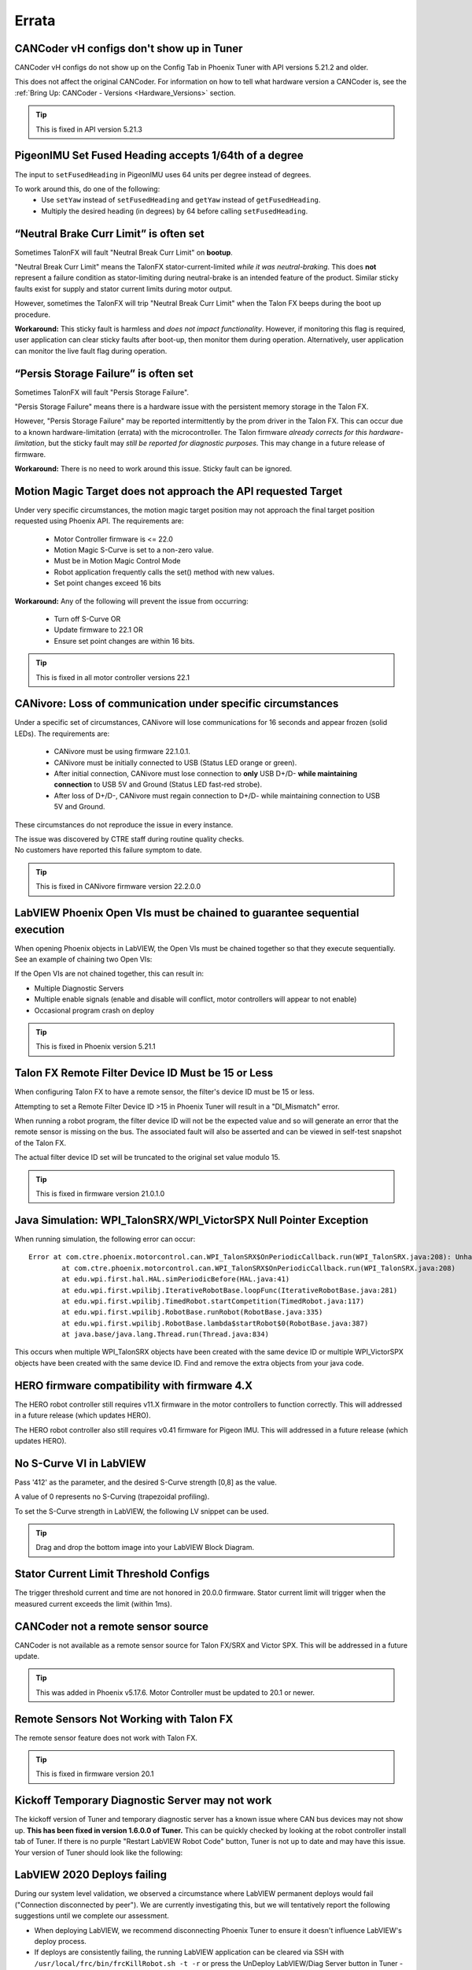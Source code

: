 .. _Errata:

Errata
======

.. _cancoder-vh-configs-dont-show-errata:

CANCoder vH configs don't show up in Tuner
-------------------------------------------------------
CANCoder vH configs do not show up on the Config Tab in Phoenix Tuner with API versions 5.21.2 and older.

This does not affect the original CANCoder.
For information on how to tell what hardware version a CANCoder is, see the :ref:`Bring Up: CANCoder - Versions <Hardware_Versions>` section.

.. tip:: This is fixed in API version 5.21.3

.. _pigeonimu-setfusedheading-units-errata:

PigeonIMU Set Fused Heading accepts 1/64th of a degree
-------------------------------------------------------
The input to ``setFusedHeading`` in PigeonIMU uses 64 units per degree instead of degrees.

To work around this, do one of the following:
 - Use ``setYaw`` instead of ``setFusedHeading`` and ``getYaw`` instead of ``getFusedHeading``.
 - Multiply the desired heading (in degrees) by 64 before calling ``setFusedHeading``.

.. _talonfx-neutral-brake-fault-errata:

“Neutral Brake Curr Limit” is often set
-------------------------------------------------------------------------------------

Sometimes TalonFX will fault "Neutral Break Curr Limit" on **bootup**.

"Neutral Break Curr Limit" means the TalonFX stator-current-limited *while it was neutral-braking*.
This does **not** represent a failure condition as stator-limiting during neutral-brake is an intended feature of the product.
Similar sticky faults exist for supply and stator current limits during motor output.

However, sometimes the TalonFX will trip "Neutral Break Curr Limit" when the Talon FX beeps during the boot up procedure.

**Workaround:** This sticky fault is harmless and *does not impact functionality*.
However, if monitoring this flag is required, user application can clear sticky faults after boot-up, then monitor them during operation.
Alternatively, user application can monitor the live fault flag during operation.

.. _talonfx-persis-storage-failure-errata:

“Persis Storage Failure” is often set
-------------------------------------------------------------------------------------

Sometimes TalonFX will fault "Persis Storage Failure".

"Persis Storage Failure" means there is a hardware issue with the persistent memory storage in the Talon FX.

However, "Persis Storage Failure" may be reported intermittently by the prom driver in the Talon FX.
This can occur due to a known hardware-limitation (errata) with the microcontroller.
The Talon firmware *already corrects for this hardware-limitation*, but the sticky fault may *still be reported for diagnostic purposes*.
This may change in a future release of firmware.

**Workaround:** There is no need to work around this issue.
Sticky fault can be ignored.

.. _motorcontrol-motionmagic-overflow-errata:

Motion Magic Target does not approach the API requested Target
-------------------------------------------------------------------------------------
Under very specific circumstances, the motion magic target position may not approach the final target position requested using Phoenix API.
The requirements are:
 - Motor Controller firmware is <= 22.0
 - Motion Magic S-Curve is set to a non-zero value.
 - Must be in Motion Magic Control Mode
 - Robot application frequently calls the set() method with new values.
 - Set point changes exceed 16 bits

**Workaround:**
Any of the following will prevent the issue from occurring:
 - Turn off S-Curve OR
 - Update firmware to 22.1 OR
 - Ensure set point changes are within 16 bits.

.. tip:: This is fixed in all motor controller versions 22.1

.. _canivore-intermittent-connection-errata:

CANivore: Loss of communication under specific circumstances
-------------------------------------------------------------------------------------
Under a specific set of circumstances, CANivore will lose communications for 16 seconds and appear frozen (solid LEDs).
The requirements are:
 - CANivore must be using firmware 22.1.0.1.
 - CANivore must be initially connected to USB (Status LED orange or green).
 - After initial connection, CANivore must lose connection to **only** USB D+/D- **while maintaining connection** to USB 5V and Ground (Status LED fast-red strobe).
 - After loss of D+/D-, CANivore must regain connection to D+/D- while maintaining connection to USB 5V and Ground.

These circumstances do not reproduce the issue in every instance.

| The issue was discovered by CTRE staff during routine quality checks.
| No customers have reported this failure symptom to date.

.. tip:: This is fixed in CANivore firmware version 22.2.0.0

.. _labview-chainOpens-errata:

LabVIEW Phoenix Open VIs must be chained to guarantee sequential execution
---------------------------------------------------------------------------
When opening Phoenix objects in LabVIEW, the Open VIs must be chained together so that they execute sequentially.
See an example of chaining two Open VIs:

.. image:: img/labview-chainerrors.png

If the Open VIs are not chained together, this can result in:

- Multiple Diagnostic Servers
- Multiple enable signals (enable and disable will conflict, motor controllers will appear to not enable)
- Occasional program crash on deploy

.. tip:: This is fixed in Phoenix version 5.21.1

.. _talonfx-remoteID-errata:

Talon FX Remote Filter Device ID Must be 15 or Less
----------------------------------------------------------------
When configuring Talon FX to have a remote sensor, the filter's device ID must be 15 or less.

Attempting to set a Remote Filter Device ID >15 in Phoenix Tuner will result in a "DI_Mismatch" error.

When running a robot program, the filter device ID will not be the expected value and so will generate an error that the remote sensor is missing on the bus.
The associated fault will also be asserted and can be viewed in self-test snapshot of the Talon FX.

The actual filter device ID set will be truncated to the original set value modulo 15.

.. tip:: This is fixed in firmware version 21.0.1.0


Java Simulation: WPI_TalonSRX/WPI_VictorSPX Null Pointer Exception
-------------------------------------------------------------------------------------
When running simulation, the following error can occur:

::

    Error at com.ctre.phoenix.motorcontrol.can.WPI_TalonSRX$OnPeriodicCallback.run(WPI_TalonSRX.java:208): Unhandled exception: java.lang.NullPointerException
            at com.ctre.phoenix.motorcontrol.can.WPI_TalonSRX$OnPeriodicCallback.run(WPI_TalonSRX.java:208)
            at edu.wpi.first.hal.HAL.simPeriodicBefore(HAL.java:41)
            at edu.wpi.first.wpilibj.IterativeRobotBase.loopFunc(IterativeRobotBase.java:281)
            at edu.wpi.first.wpilibj.TimedRobot.startCompetition(TimedRobot.java:117)
            at edu.wpi.first.wpilibj.RobotBase.runRobot(RobotBase.java:335)
            at edu.wpi.first.wpilibj.RobotBase.lambda$startRobot$0(RobotBase.java:387)
            at java.base/java.lang.Thread.run(Thread.java:834)

This occurs when multiple WPI_TalonSRX objects have been created with the same device ID or multiple WPI_VictorSPX objects have been created with the same device ID.
Find and remove the extra objects from your java code.

.. _Errata-hero:

HERO firmware compatibility with firmware 4.X
--------------------------------------------------------
The HERO robot controller still requires v11.X firmware in the motor controllers to function correctly.
This will addressed in a future release (which updates HERO).

The HERO robot controller also still requires v0.41 firmware for Pigeon IMU.
This will addressed in a future release (which updates HERO).

No S-Curve VI in LabVIEW
-----------------------------------------
Pass '412' as the parameter, and the desired S-Curve strength [0,8] as the value.

A value of 0 represents no S-Curving (trapezoidal profiling).

To set the S-Curve strength in LabVIEW, the following LV snippet can be used.

.. tip:: Drag and drop the bottom image into your LabVIEW Block Diagram.

.. image:: img/lv-scurve.png

Stator Current Limit Threshold Configs
-----------------------------------------
The trigger threshold current and time are not honored in 20.0.0 firmware.
Stator current limit will trigger when the measured current exceeds the limit (within 1ms).


CANCoder not a remote sensor source
-----------------------------------------
CANCoder is not available as a remote sensor source for Talon FX/SRX and Victor SPX.  This will be addressed in a future update.

.. tip:: This was added in Phoenix v5.17.6.  Motor Controller must be updated to 20.1 or newer.


Remote Sensors Not Working with Talon FX
-----------------------------------------
The remote sensor feature does not work with Talon FX.

.. tip:: This is fixed in firmware version 20.1


Kickoff Temporary Diagnostic Server may not work
----------------------------------------------------
The kickoff version of Tuner and temporary diagnostic server has a known issue where CAN bus devices may not show up. **This has been fixed in version 1.6.0.0 of Tuner.** This can be quickly checked by looking at the robot controller install tab of Tuner. If there is no purple "Restart LabVIEW Robot Code" button, Tuner is not up to date and may have this issue. Your version of Tuner should look like the following:

.. image:: img/tuner-proper.png

LabVIEW 2020 Deploys failing
-----------------------------------------
During our system level validation, we observed a circumstance where LabVIEW permanent deploys would fail ("Connection disconnected by peer").
We are currently investigating this, but we will tentatively report the following suggestions until we complete our assessment.

- When deploying LabVIEW, we recommend disconnecting Phoenix Tuner to ensure it doesn't influence LabVIEW's deploy process.
- If deploys are consistently failing, the running LabVIEW application can be cleared via SSH with ``/usr/local/frc/bin/frcKillRobot.sh -t -r`` or press the UnDeploy LabVIEW/Diag Server button in Tuner - Robot Controller Install.  This should bring the roboRIO into an empty state whereby deploy can be re-attempted.
- Alternatively roboRIO could also be reset using DriverStation "Reboot roboRIO" button.  This is effective if roboRIO is running a temporary deployed LV application or temporary diagnostic server.

.. tip:: This has been resolved in Phoenix v5.17.4.

LabVIEW 2020 Shared-Object Deployment Limitations
--------------------------------------------------
When a user hard-deploys an application **while a soft-deployed-session is running**, LabVIEW will sometimes cause deployed shared objects to become inoperable.
If this occurs in a project with Phoenix, the project will fail on the deploy step, citing *the network connection was closed by the peer*, and the robot application will be unable to use Phoenix.

To work around this, **press finish on the front panel of Robot Main** before you hard deploy your application.

TalonFX Current Reporting Status Frame Not Available
----------------------------------------------------
The Status Frame that TalonFX uses when reporting its supply and stator current is not available under the StatusFrame or StatusFrameEnhanced enum.
The enum will be modified to include this frame in a future update.
Currently, the following can be done to modify the Current Measurement Status Frame period:

.. code-block:: java

    _fx.setStatusFramePeriod(0x1240, periodMs); //0x1240 is used to identify the Current Status Frame

.. tip:: This has been resolved in Phoenix v5.17.6.

Talon FX Thermal Limits Low when using PWM Out-of-the-Box
----------------------------------------------------------------
Talon FX's ship firmware has lower thermal limits that current firmware.
If using the Talon FX with PWM control, users may still want to update firmware over CAN to take advantage of the higher thermal limits.

Talon FX does not support Sensor Coefficient
---------------------------------------------
Configuring a sensor coefficient on Talon FX does not do anything.

.. tip:: This has been resolved in firmware version 20.2.3.0

Talon FX Continuous-Deadbands all the time
-------------------------------------------------
Talon FX will always follow a continuous deadband regardless of the mode it's in. This results in double-deadbanding for a follower, which is seen by the applied output of the follower being slightly different than the master. Read more about Continuous Deadbanding inside :ref:`ch13_MC`.

.. tip:: This has been resolved in firmware version 20.1.0.0

